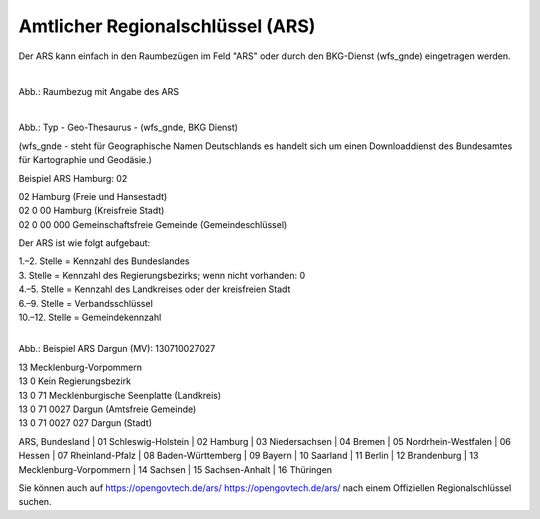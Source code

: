 
Amtlicher Regionalschlüssel (ARS)
=================================


Der ARS kann einfach in den Raumbezügen im Feld "ARS" oder durch den BKG-Dienst (wfs_gnde) eingetragen werden.



.. figure:: ../../img/ige/erfassung/ige_metadaten/abschnitt-06_raumbezug/raumbezug-hinzufuegen_ars.png
   :align: left
   :scale: 50
   :figwidth: 100%

Abb.: Raumbezug mit Angabe des ARS


.. figure:: ../../img/ige/erfassung/ige_metadaten/abschnitt-06_raumbezug/ars_hamburg.png
   :align: left
   :scale: 50
   :figwidth: 100%

Abb.: Typ - Geo-Thesaurus - (wfs_gnde, BKG Dienst)

(wfs_gnde - steht für Geographische Namen Deutschlands es handelt sich um einen Downloaddienst des Bundesamtes für Kartographie und Geodäsie.)

Beispiel ARS Hamburg: 02

| 02 Hamburg (Freie und Hansestadt)
| 02 0 00 Hamburg (Kreisfreie Stadt)
| 02 0 00 000 Gemeinschaftsfreie Gemeinde (Gemeindeschlüssel) 


Der ARS ist wie folgt aufgebaut:

| 1.–2. Stelle = Kennzahl des Bundeslandes
| 3. Stelle = Kennzahl des Regierungsbezirks; wenn nicht vorhanden: 0
| 4.–5. Stelle = Kennzahl des Landkreises oder der kreisfreien Stadt
| 6.–9. Stelle = Verbandsschlüssel
| 10.–12. Stelle = Gemeindekennzahl


.. figure:: ../../img/ige/erfassung/ige_metadaten/abschnitt-06_raumbezug/ars_dargun.png
   :align: left
   :scale: 50
   :figwidth: 100%

Abb.: Beispiel ARS Dargun (MV): 130710027027

| 13 Mecklenburg-Vorpommern
| 13 0 Kein Regierungsbezirk
| 13 0 71 Mecklenburgische Seenplatte (Landkreis)
| 13 0 71 0027 Dargun (Amtsfreie Gemeinde)
| 13 0 71 0027 027 Dargun (Stadt)


ARS, Bundesland
| 01 Schleswig-Holstein 
| 02 Hamburg
| 03 Niedersachsen
| 04 Bremen
| 05 Nordrhein-Westfalen
| 06 Hessen
| 07 Rheinland-Pfalz
| 08 Baden-Württemberg
| 09 Bayern
| 10 Saarland
| 11 Berlin
| 12 Brandenburg
| 13 Mecklenburg-Vorpommern
| 14 Sachsen
| 15 Sachsen-Anhalt
| 16 Thüringen

Sie können auch auf https://opengovtech.de/ars/ `https://opengovtech.de/ars/ <https://opengovtech.de/ars/>`_ nach einem Offiziellen Regionalschlüssel suchen.